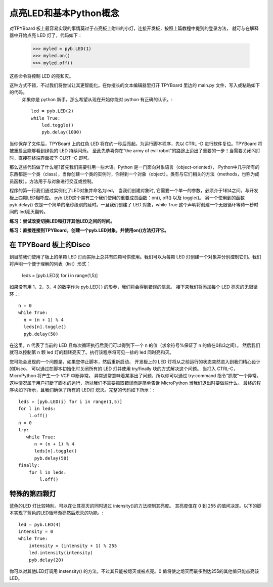 点亮LED和基本Python概念
=========================================

对TPYBoard 板上最容易实现的事情莫过于点亮板上附带的小灯，连接开发板，按照上篇教程中提到的登录方法，
就可与在解释器中开始点亮 LED 灯了，代码如下：

    >>> myled = pyb.LED(1)
    >>> myled.on()
    >>> myled.off()

这些命令将控制 LED 的亮和灭。

这种方式不错，不过我们将尝试让其更智能化。在你擅长的文本编辑器里打开 TPYBoard 里边的 main.py 文件，写入或粘贴如下的代码。
 如果你是 python 新手，那么希望从现在开始你能对 python 有正确的认识。::

    led = pyb.LED(2)
    while True:
        led.toggle()
        pyb.delay(1000)

当你保存了文件后，TPYBoard 上的红色 LED 将在约一秒后亮起。为运行脚本程序，先以 CTRL -D 进行软件复位。TPYBoard 将被重启且能够看到绿色的 LED 持续闪烁。
至此先恭喜你在“the army of evil robot”的路途上迈出了重要的一步！当需要关闭闪灯时，直接在终端界面按下 CLRT -C 即可。

那么这些代码做了什么呢?首先我们需要引用一些术语。Python 是一门面向对象语言（object-oriented），
Python中几乎所有的东西都是一个类（class），当你创建一个类的实例时，你得到一个对象（object）。类有与它们相关的方法（methods，也称为成员函数）。方法用于与对象进行交互或控制。

程序的第一行我们通过实例化了LED对象并命名为led，
当我们创建对象时, 它需要一个单一的参数，必须介于1和4之间，与开发板上四颗LED相呼应。
pyb.LED这个类有三个我们使用的重要成员函数：on(), off() 以及 toggle()。
另一个使用到的函数pyb.delay() 仅是一个简单的毫秒级别的延时。一旦我们创建了 LED 对象，while True 这个声明将创建一个无限循环等待一秒时间的 led亮灭翻转。

**练习：尝试改变切换LED和打开其他LED之间的时间。**

**练习：直接连接到TPYBoard，创建一个pyb.LED对象，并使用on()方法打开它。**

在 TPYBoard 板上的Disco
-----------------------

到目前我们使用了板上的单颗 LED 灯而实际上总共有四颗可供使用。我们可以为每颗 LED 灯创建一个对象并分别控制它们。我们将声明一个便于理解的列表（list）形式：

    leds = [pyb.LED(i) for i in range(1,5)]

如果没有用 1，2，3，4 的数字作为 pyb.LED( ) 的形参，我们将会得到错误的信息。
接下来我们将添加每个 LED 亮灭的无限循环：::

    n = 0
    while True:
      n = (n + 1) % 4
      leds[n].toggle()
      pyb.delay(50)

在这里，n 代表了当前的 LED 且每次循环执行后我们可以得到下一个 n 的值（求余符号%保证了 n 的值在0和3之间）。
然后我们就可以控制第 n 颗 led 灯的翻转亮灭了。执行该程序将可见一排的 led 同时亮和灭。

您可能会发现的一个问题是，如果您停止脚本，然后重新启动，
开发板上的 LED 灯将从之前运行的状态突然进入到我们精心设计的Disco。
可以通过在脚本初始化时关闭所有的 LED 灯并使用  try/finally 块的方式解决这个问题。
当打入 CTRL-C，MicroPython 将产生一个 VCP 中断异常。
异常通常意味着某事出了问题，所以你可以通过 try:command 指令“抓取”一个异常。
这种情况属于用户打断了脚本的运行，所以我们不需要抓取错误而是简单告诉 MicroPython 当我们退出时要做些什么。
最终的程序块如下所示，且我们确保了所有的 LED灯 熄灭。完整的代码如下所示：::

    leds = [pyb.LED(i) for i in range(1,5)]
    for l in leds:
        l.off()
    n = 0
    try:
       while True:
          n = (n + 1) % 4
          leds[n].toggle()
          pyb.delay(50)
    finally:
        for l in leds:
            l.off()

特殊的第四颗灯
----------------------

蓝色的LED 灯比较特别。可以在让其亮灭的同时通过 iniensity()的方法控制其亮度。
其亮度值在 0 到 255 的值间决定。以下的脚本实现了蓝色的LED循环渐亮然后熄灭的功能。::

    led = pyb.LED(4)
    intensity = 0
    while True:
        intensity = (intensity + 1) % 255
        led.intensity(intensity)
        pyb.delay(20)

你可以对其他LED灯调用 instensity() 的方法，不过其只能被熄灭或被点亮。0 值将使之熄灭而最多到达255的其他值只能点亮该LED。
